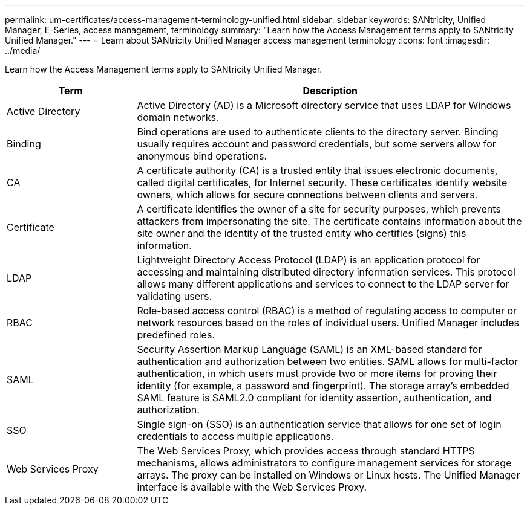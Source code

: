 ---
permalink: um-certificates/access-management-terminology-unified.html
sidebar: sidebar
keywords: SANtricity, Unified Manager, E-Series, access management, terminology
summary: "Learn how the Access Management terms apply to SANtricity Unified Manager."
---
= Learn about SANtricity Unified Manager access management terminology
:icons: font
:imagesdir: ../media/

[.lead]
Learn how the Access Management terms apply to SANtricity Unified Manager.

[cols="25h,~",options="header"]
|===
| Term| Description
a|
Active Directory
a|
Active Directory (AD) is a Microsoft directory service that uses LDAP for Windows domain networks.
a|
Binding
a|
Bind operations are used to authenticate clients to the directory server. Binding usually requires account and password credentials, but some servers allow for anonymous bind operations.
a|
CA
a|
A certificate authority (CA) is a trusted entity that issues electronic documents, called digital certificates, for Internet security. These certificates identify website owners, which allows for secure connections between clients and servers.
a|
Certificate
a|
A certificate identifies the owner of a site for security purposes, which prevents attackers from impersonating the site. The certificate contains information about the site owner and the identity of the trusted entity who certifies (signs) this information.
a|
LDAP
a|
Lightweight Directory Access Protocol (LDAP) is an application protocol for accessing and maintaining distributed directory information services. This protocol allows many different applications and services to connect to the LDAP server for validating users.
a|
RBAC
a|
Role-based access control (RBAC) is a method of regulating access to computer or network resources based on the roles of individual users. Unified Manager includes predefined roles.
a|
SAML
a|	
Security Assertion Markup Language (SAML) is an XML-based standard for authentication and authorization between two entities. SAML allows for multi-factor authentication, in which users must provide two or more items for proving their identity (for example, a password and fingerprint). The storage array’s embedded SAML feature is SAML2.0 compliant for identity assertion, authentication, and authorization.
a|
SSO
a|
Single sign-on (SSO) is an authentication service that allows for one set of login credentials to access multiple applications.
a|
Web Services Proxy
a|
The Web Services Proxy, which provides access through standard HTTPS mechanisms, allows administrators to configure management services for storage arrays. The proxy can be installed on Windows or Linux hosts. The Unified Manager interface is available with the Web Services Proxy.
|===
